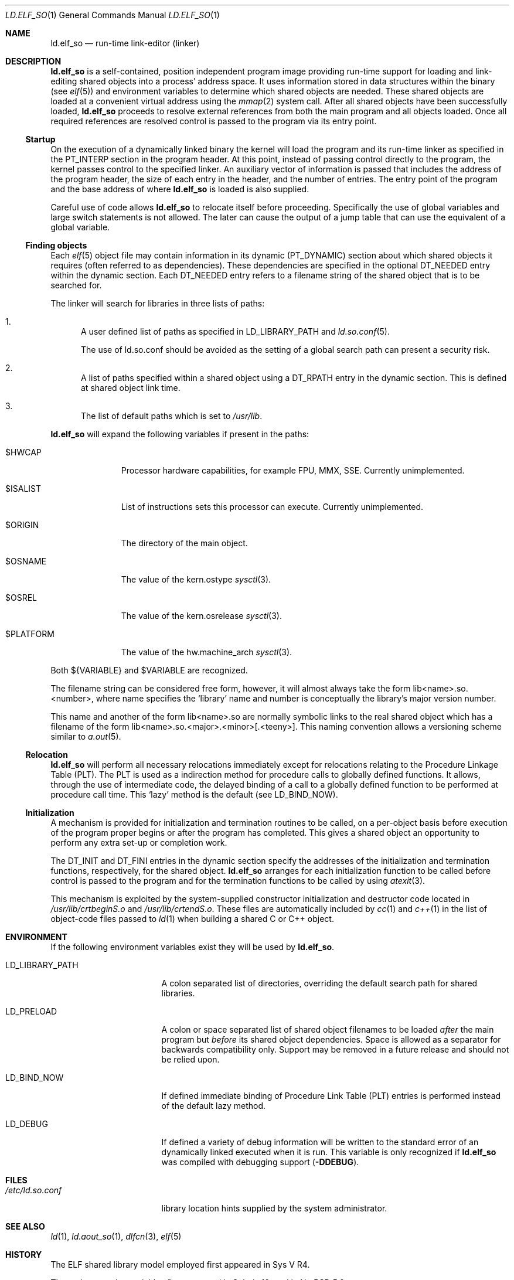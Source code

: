 .\"	$NetBSD: ld.elf_so.1,v 1.10.6.1 2008/05/18 12:30:44 yamt Exp $
.\"
.\" Copyright (c) 2001 The NetBSD Foundation, Inc.
.\" All rights reserved.
.\"
.\" This code is derived from software contributed to The NetBSD Foundation
.\" by Nick Hudson.
.\"
.\" Redistribution and use in source and binary forms, with or without
.\" modification, are permitted provided that the following conditions
.\" are met:
.\" 1. Redistributions of source code must retain the above copyright
.\"    notice, this list of conditions and the following disclaimer.
.\" 2. Redistributions in binary form must reproduce the above copyright
.\"    notice, this list of conditions and the following disclaimer in the
.\"    documentation and/or other materials provided with the distribution.
.\"
.\" THIS SOFTWARE IS PROVIDED BY THE NETBSD FOUNDATION, INC. AND CONTRIBUTORS
.\" ``AS IS'' AND ANY EXPRESS OR IMPLIED WARRANTIES, INCLUDING, BUT NOT LIMITED
.\" TO, THE IMPLIED WARRANTIES OF MERCHANTABILITY AND FITNESS FOR A PARTICULAR
.\" PURPOSE ARE DISCLAIMED.  IN NO EVENT SHALL THE FOUNDATION OR CONTRIBUTORS
.\" BE LIABLE FOR ANY DIRECT, INDIRECT, INCIDENTAL, SPECIAL, EXEMPLARY, OR
.\" CONSEQUENTIAL DAMAGES (INCLUDING, BUT NOT LIMITED TO, PROCUREMENT OF
.\" SUBSTITUTE GOODS OR SERVICES; LOSS OF USE, DATA, OR PROFITS; OR BUSINESS
.\" INTERRUPTION) HOWEVER CAUSED AND ON ANY THEORY OF LIABILITY, WHETHER IN
.\" CONTRACT, STRICT LIABILITY, OR TORT (INCLUDING NEGLIGENCE OR OTHERWISE)
.\" ARISING IN ANY WAY OUT OF THE USE OF THIS SOFTWARE, EVEN IF ADVISED OF THE
.\" POSSIBILITY OF SUCH DAMAGE.
.\"
.Dd May 18, 2007
.Dt LD.ELF_SO 1
.Os
.Sh NAME
.Nm ld.elf_so
.Nd run-time link-editor (linker)
.Sh DESCRIPTION
.Nm
is a self-contained, position independent program
image providing run-time support for loading and
link-editing shared objects into a process' address space.
It uses information stored in data structures within the binary (see
.Xr elf 5 )
and environment variables to determine which shared objects are needed.
These shared objects are loaded at a convenient virtual address using the
.Xr mmap 2
system call.
After all shared objects have been successfully loaded,
.Nm
proceeds to resolve external references from both
the main program and all objects loaded.
Once all required references are resolved control is
passed to the program via its entry point.
.Ss Startup
On the execution of a dynamically linked binary the kernel will load
the program and its run-time linker as specified in the PT_INTERP
section in the program header.
At this point, instead of passing control directly to the program,
the kernel passes control to the specified linker.
An auxiliary vector of information is passed that includes
the address of the program header, the size of each entry in the header,
and the number of entries.
The entry point of the program and the base address of where
.Nm
is loaded is also supplied.
.Pp
Careful use of code allows
.Nm
to relocate itself before proceeding.
Specifically the use of global variables and
large switch statements is not allowed.
The later can cause the output of a jump table that
can use the equivalent of a global variable.
.Ss Finding objects
Each
.Xr elf 5
object file may contain information in its dynamic (PT_DYNAMIC) section
about which shared objects it requires (often referred to as dependencies).
These dependencies are specified in the optional DT_NEEDED entry within
the dynamic section.
Each DT_NEEDED entry refers to a filename string of
the shared object that is to be searched for.
.Pp
The linker will search for libraries in three lists of paths:
.Bl -enum
.It
A user defined list of paths as specified in LD_LIBRARY_PATH and
.Xr ld.so.conf 5 .
.Pp
The use of ld.so.conf should be avoided as the setting of a global search
path can present a security risk.
.It
A list of paths specified within a shared object using a DT_RPATH entry in
the dynamic section.
This is defined at shared object link time.
.It
The list of default paths which is set to
.Pa /usr/lib .
.El
.Pp
.Nm
will expand the following variables if present in the paths:
.Bl -tag -width $PLATFORM
.It $HWCAP
Processor hardware capabilities, for example FPU, MMX, SSE.
Currently unimplemented.
.It $ISALIST
List of instructions sets this processor can execute.
Currently unimplemented.
.It $ORIGIN
The directory of the main object.
.It $OSNAME
The value of the
.Dv kern.ostype 
.Xr sysctl 3 .
.It $OSREL
The value of the
.Dv kern.osrelease
.Xr sysctl 3 .
.It $PLATFORM
The value of the
.Dv hw.machine_arch
.Xr sysctl 3 .
.El
.Pp
Both
.Dv ${VARIABLE}
and
.Dv $VARIABLE
are recognized.
.Pp
The filename string can be considered free form, however, it will almost
always take the form lib\*[Lt]name\*[Gt].so.\*[Lt]number\*[Gt],
where name specifies the
.Sq library
name and number is conceptually the library's major version number.
.Pp
This name and another of the form lib\*[Lt]name\*[Gt].so are normally
symbolic links to the real shared object which has a filename of the form
lib\*[Lt]name\*[Gt].so.\*[Lt]major\*[Gt].\*[Lt]minor\*[Gt][.\*[Lt]teeny\*[Gt]].
This naming convention allows a versioning scheme similar to
.Xr a.out 5 .
.Ss Relocation
.Nm
will perform all necessary relocations immediately except for relocations
relating to the Procedure Linkage Table (PLT).
The PLT is used as a indirection method for procedure
calls to globally defined functions.
It allows, through the use of intermediate code, the delayed binding of
a call to a globally defined function to be performed at procedure call time.
This
.Sq lazy
method is the default (see LD_BIND_NOW).
.Ss Initialization
A mechanism is provided for initialization and termination routines
to be called, on a per-object basis before execution of the program proper
begins or after the program has completed.
This gives a shared object an opportunity to perform
any extra set-up or completion work.
.Pp
The DT_INIT and DT_FINI entries in the dynamic section specify the addresses
of the initialization and termination functions, respectively, for
the shared object.
.Nm
arranges for each initialization function to be called before control is passed
to the program and for the termination functions to be called by using
.Xr atexit 3 .
.Pp
This mechanism is exploited by the system-supplied constructor
initialization and destructor code located in
.Pa /usr/lib/crtbeginS.o
and
.Pa /usr/lib/crtendS.o .
These files are automatically included by
.Xr cc 1
and
.Xr c++ 1
in the list of object-code files passed to
.Xr ld 1
when building a shared C or C++ object.
.Sh ENVIRONMENT
If the following environment variables exist they will be used by
.Nm .
.Bl -tag -width "LD_LIBRARY_PATH"
.It Ev LD_LIBRARY_PATH
A colon separated list of directories, overriding the default search path
for shared libraries.
.It Ev LD_PRELOAD
A colon or space separated list of shared object filenames to be loaded
.Em after
the main program but
.Em before
its shared object dependencies.
Space is allowed as a separator for backwards compatibility only.
Support may be removed in a future release and should not be relied upon.
.It Ev LD_BIND_NOW
If defined immediate binding of Procedure Link Table (PLT) entries is
performed instead of the default lazy method.
.It Ev LD_DEBUG
If defined a variety of debug information will be written to the standard
error of an dynamically linked executed when it is run.
This variable is only recognized if
.Nm
was compiled with debugging support
.Sy ( -DDEBUG ) .
.El
.Sh FILES
.Bl -tag -width /etc/ld.so.conf -compact
.It Pa /etc/ld.so.conf
library location hints supplied by the system administrator.
.El
.Sh SEE ALSO
.Xr ld 1 ,
.Xr ld.aout_so 1 ,
.Xr dlfcn 3 ,
.Xr elf 5
.Sh HISTORY
.Pp
The ELF shared library model employed first appeared in Sys V R4.
.Pp
The path expansion variables first appeared in Solaris 10, and
in
.Nx 5.0 .
.Sh SECURITY CONSIDERATIONS
The environment variables
.Ev LD_LIBRARY_PATH
and
.Ev LD_PRELOAD
are not honored when executing in a set-user-ID or set-group-ID environment.
This action is taken to prevent malicious substitution of shared object
dependencies or interposition of symbols.
